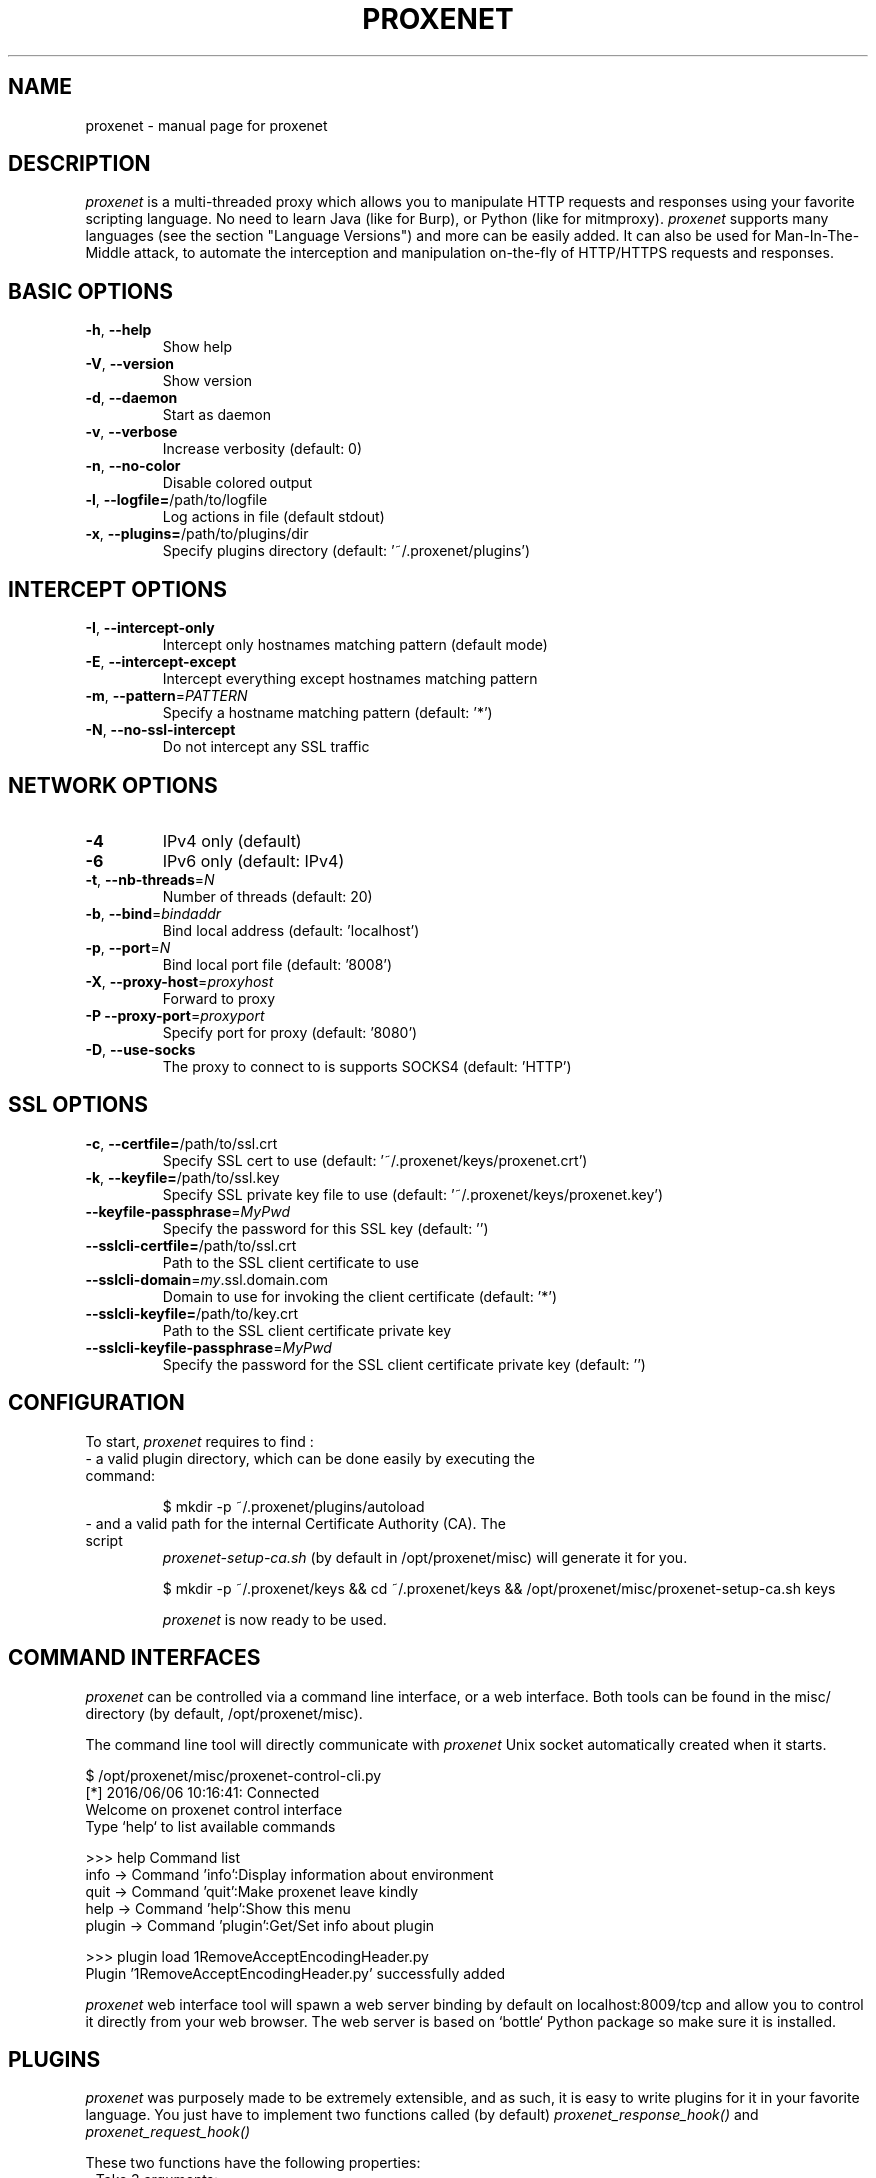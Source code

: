 .TH PROXENET "1" "August 2016" "proxenet v0.4" "User Commands"

.SH NAME
proxenet \- manual page for proxenet

.SH DESCRIPTION
.I proxenet
is a multi-threaded proxy which allows you to manipulate HTTP requests
and responses using your favorite scripting language. No need to learn Java
(like for Burp), or Python (like for mitmproxy).
.I proxenet
supports many languages (see the section "Language Versions") and more can be easily
added. It can also be used for Man-In-The-Middle attack, to automate the
interception and manipulation on-the-fly of HTTP/HTTPS requests and responses.

.SH BASIC OPTIONS

.TP
\fB\-h\fR, \fB\-\-help\fR
Show help
.TP
\fB\-V\fR, \fB\-\-version\fR
Show version
.TP
\fB\-d\fR, \fB\-\-daemon\fR
Start as daemon
.TP
\fB\-v\fR, \fB\-\-verbose\fR
Increase verbosity (default: 0)
.TP
\fB\-n\fR, \fB\-\-no\-color\fR
Disable colored output
.TP
\fB\-l\fR, \fB\-\-logfile=\fR/path/to/logfile
Log actions in file (default stdout)
.TP
\fB\-x\fR, \fB\-\-plugins=\fR/path/to/plugins/dir
Specify plugins directory (default: '~/.proxenet/plugins')
.PP

.SH INTERCEPT OPTIONS
.TP
\fB\-I\fR, \fB\-\-intercept\-only\fR
Intercept only hostnames matching pattern (default mode)
.TP
\fB\-E\fR, \fB\-\-intercept\-except\fR
Intercept everything except hostnames matching pattern
.TP
\fB\-m\fR, \fB\-\-pattern\fR=\fI\,PATTERN\/\fR
Specify a hostname matching pattern (default: '*')
.TP
\fB\-N\fR, \fB\-\-no\-ssl\-intercept\fR
Do not intercept any SSL traffic
.PP

.SH NETWORK OPTIONS
.TP
\fB\-4\fR
IPv4 only (default)
.TP
\fB\-6\fR
IPv6 only (default: IPv4)
.TP
\fB\-t\fR, \fB\-\-nb\-threads\fR=\fI\,N\/\fR
Number of threads (default: 20)
.TP
\fB\-b\fR, \fB\-\-bind\fR=\fI\,bindaddr\/\fR
Bind local address (default: 'localhost')
.TP
\fB\-p\fR, \fB\-\-port\fR=\fI\,N\/\fR
Bind local port file (default: '8008')
.TP
\fB\-X\fR, \fB\-\-proxy\-host\fR=\fI\,proxyhost\/\fR
Forward to proxy
.TP
\fB\-P\fR  \fB\-\-proxy\-port\fR=\fI\,proxyport\/\fR
Specify port for proxy (default: '8080')
.TP
\fB\-D\fR, \fB\-\-use\-socks\fR
The proxy to connect to is supports SOCKS4 (default: 'HTTP')
.PP

.SH SSL OPTIONS
.TP
\fB\-c\fR, \fB\-\-certfile=\fR/path/to/ssl.crt
Specify SSL cert to use (default: '~/.proxenet/keys/proxenet.crt')
.TP
\fB\-k\fR, \fB\-\-keyfile=\fR/path/to/ssl.key
Specify SSL private key file to use (default: '~/.proxenet/keys/proxenet.key')
.TP
\fB\-\-keyfile\-passphrase\fR=\fI\,MyPwd\/\fR
Specify the password for this SSL key (default: '')
.TP
\fB\-\-sslcli\-certfile=\fR/path/to/ssl.crt
Path to the SSL client certificate to use
.TP
\fB\-\-sslcli\-domain\fR=\fI\,my\/\fR.ssl.domain.com
Domain to use for invoking the client certificate (default: '*')
.TP
\fB\-\-sslcli\-keyfile=\fR/path/to/key.crt
Path to the SSL client certificate private key
.TP
\fB\-\-sslcli\-keyfile\-passphrase\fR=\fI\,MyPwd\/\fR
Specify the password for the SSL client certificate private key (default: '')
.PP

.SH CONFIGURATION
To start,
.I proxenet
requires to find :

.TP
- a valid plugin directory, which can be done easily by executing the command:

$ mkdir -p ~/.proxenet/plugins/autoload

.TP
- and a valid path for the internal Certificate Authority (CA). The script
.I proxenet-setup-ca.sh
(by default in /opt/proxenet/misc) will generate it for you.

$ mkdir -p ~/.proxenet/keys && cd ~/.proxenet/keys &&
/opt/proxenet/misc/proxenet-setup-ca.sh keys

.I proxenet
is now ready to be used.

.SH COMMAND INTERFACES
.I proxenet
can be controlled via a command line interface, or a web interface. Both tools
can be found in the misc/ directory (by default, /opt/proxenet/misc).

The command line tool will directly communicate with
.I proxenet
Unix socket automatically created when it starts.

$  /opt/proxenet/misc/proxenet-control-cli.py
 [*] 2016/06/06 10:16:41: Connected
 Welcome on proxenet control interface
 Type `help` to list available commands

>>> help
Command list
    info -> Command 'info':Display information about environment
    quit -> Command 'quit':Make proxenet leave kindly
    help -> Command 'help':Show this menu
    plugin -> Command 'plugin':Get/Set info about plugin

>>> plugin load 1RemoveAcceptEncodingHeader.py
 Plugin '1RemoveAcceptEncodingHeader.py' successfully added

.I proxenet
web interface tool will spawn a web server binding by default on
localhost:8009/tcp and allow you to control it directly from your web
browser. The web server is based on `bottle` Python package so make sure it is
installed.


.SH PLUGINS
.I proxenet
was purposely made to be extremely extensible, and as such, it is easy
to write plugins for it in your favorite language. You just have to implement
two functions called (by default)
.I proxenet_response_hook()
and
.I proxenet_request_hook()

These two functions have the following properties:
.TP
- Take 3 arguments:
.TP
.I request_id/response_id
type Integer which corresponds to the request/response identifier. This
parameter is unique for each request and allows linking a request to its
response(s) from the server (as a response can be delivered in different
chunks).
.PP
.TP
.I request/response
type String - the request/response itself. The format (depending of the
interpreter), is either a regular string or an array of bytes.
.PP
.TP
.I uri
type String - the full URI
.PP
- Return a String (or array of bytes)
.PP

To use, simply drop the new plugin into the default plugins directory (as
defined by CFG_DEFAULT_PLUGINS_PATH (by default ./proxenet-plugins), or by
specifying the command line option -x. .

You can then load the plugin via the web interface or the command client during runtime.
.IP
.B >>> plugin load 1MyNewPlugin.rb
.PP
.IP
Plugin '1MyNewPlugin.rb' successfully added!
.PP



.SH "SEE ALSO"
The full documentation for
.B proxenet
is maintained on the ReadTheDocs page, available at https://proxenet.readthedocs.org/en/latest/.

.SH AUTHOR
proxenet was written by hugsy <hugsy __AT__ blah __DOT__ cat>

.SH LICENSE
proxenet is released under license GPLv2.
